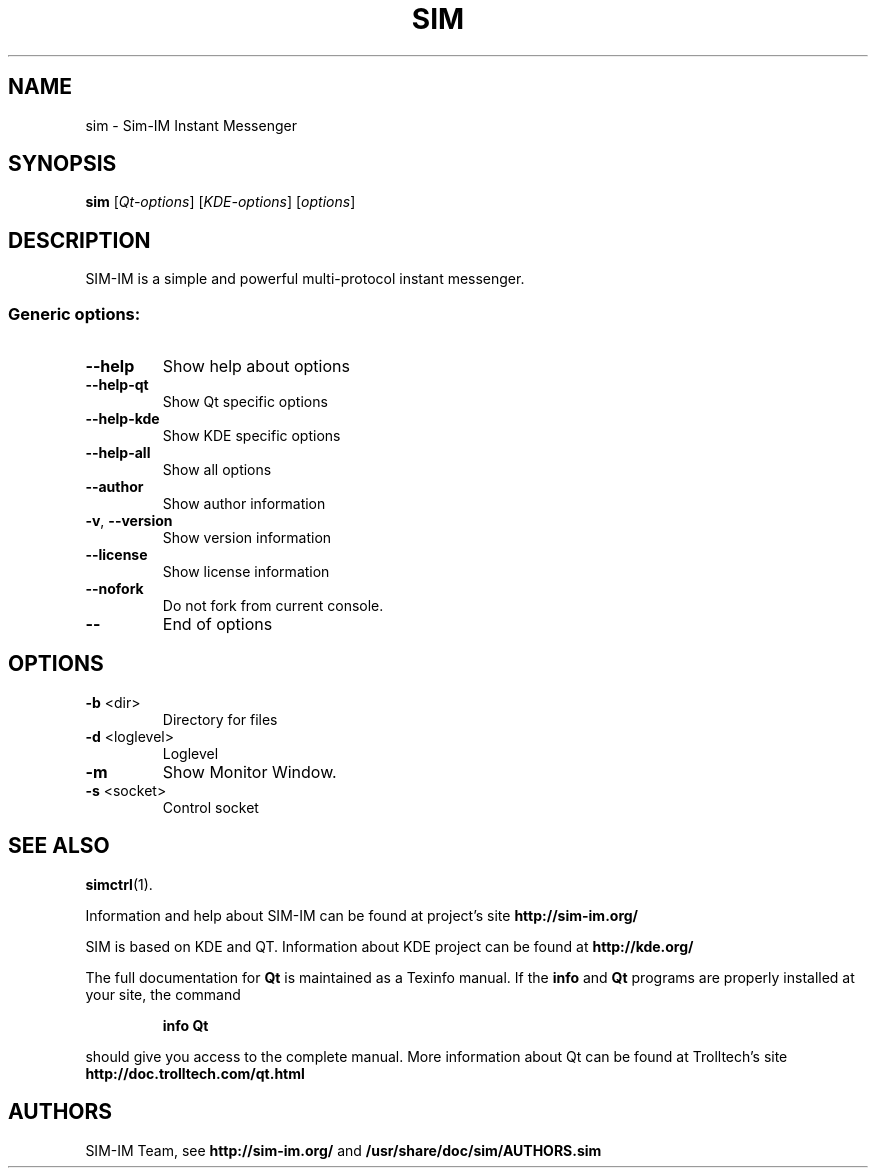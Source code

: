 .TH "SIM" "1" "July 29, 2008" "SIM-IM Team" "Sim-IM Instant Messenger"
.SH NAME
sim \- Sim-IM Instant Messenger
.SH SYNOPSIS
.B sim
[\fIQt-options\fR] [\fIKDE-options\fR] [\fIoptions\fR]
.SH DESCRIPTION
SIM-IM is a simple and powerful multi-protocol instant messenger.
.SS "Generic options:"
.TP
\fB\-\-help\fR
Show help about options
.TP
\fB\-\-help\-qt\fR
Show Qt specific options
.TP
\fB\-\-help\-kde\fR
Show KDE specific options
.TP
\fB\-\-help\-all\fR
Show all options
.TP
\fB\-\-author\fR
Show author information
.TP
\fB\-v\fR, \fB\-\-version\fR
Show version information
.TP
\fB\-\-license\fR
Show license information
.TP
\fB\-\-nofork\fR
Do not fork from current console.
.TP
\fB\-\-\fR
End of options
.SH OPTIONS
.TP
\fB\-b\fR <dir>
Directory for files
.TP
\fB\-d\fR <loglevel>
Loglevel
.TP
\fB\-m\fR
Show Monitor Window.
.TP
\fB\-s\fR <socket>
Control socket
.SH "SEE ALSO"
.BR simctrl (1).
.PP
Information and help about SIM-IM can be found at project's site
.B http://sim-im.org/
.PP
SIM is based on KDE and QT. Information about KDE project can be found at 
.B http://kde.org/
.PP
The full documentation for
.B Qt
is maintained as a Texinfo manual.  If the
.B info
and
.B Qt
programs are properly installed at your site, the command
.IP
.B info Qt
.PP
should give you access to the complete manual.
More information about Qt can be found at Trolltech's site
.B http://doc.trolltech.com/qt.html

.SH "AUTHORS"
SIM-IM Team, see
.B http://sim-im.org/
and
.BR /usr/share/doc/sim/AUTHORS.sim
